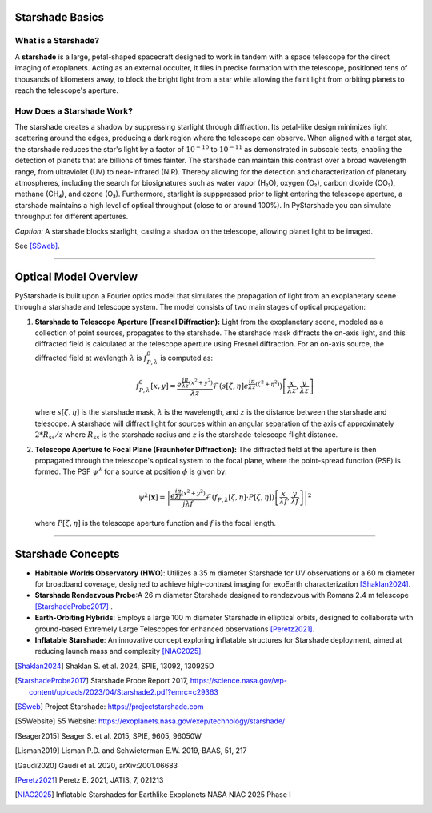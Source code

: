 Starshade Basics
----------------

What is a Starshade?
~~~~~~~~~~~~~~~~~~~

A **starshade** is a large, petal-shaped spacecraft designed to work in tandem with a space telescope for the direct imaging of exoplanets. Acting as an external occulter, it flies in precise formation with the telescope, positioned tens of thousands of kilometers away, to block the bright light from a star while allowing the faint light from orbiting planets to reach the telescope's aperture.

How Does a Starshade Work?
~~~~~~~~~~~~~~~~~~~~~~~~~

The starshade creates a shadow by suppressing starlight through diffraction. Its petal-like design minimizes light scattering around the edges, producing a dark region where the telescope can observe. When aligned with a target star, the starshade reduces the star's light by a factor of :math:`10^{-10}` to :math:`10^{-11}` as demonstrated in subscale tests, enabling the detection of planets that are billions of times fainter. The starshade can maintain this contrast over a broad wavelength range, from ultraviolet (UV) to near-infrared (NIR). Thereby allowing for the detection and characterization of planetary atmospheres, including the search for biosignatures such as water vapor (H₂O), oxygen (O₂), carbon dioxide (CO₂), methane (CH₄), and ozone (O₃). Furthermore, starlight is supppressed prior to light entering the telescope aperture, a starshade maintains a high level of optical throughput (close to or around 100%). In PyStarshade you can simulate throughput for different apertures. 

.. image:: starshade.png
   :alt: Starshade Diagram

*Caption:* A starshade blocks starlight, casting a shadow on the telescope, allowing planet light to be imaged.  

See [SSweb]_.

----

Optical Model Overview
---------------------

PyStarshade is built upon a Fourier optics model that simulates the propagation of light from an exoplanetary scene through a starshade and telescope system. The model consists of two main stages of optical propagation:

1. **Starshade to Telescope Aperture (Fresnel Diffraction):**  
   Light from the exoplanetary scene, modeled as a collection of point sources, propagates to the starshade. The starshade mask diffracts the on-axis light, and this diffracted field is calculated at the telescope aperture using Fresnel diffraction. For an on-axis source, the diffracted field at wavlength :math:`\lambda` is :math:`f_{P,\lambda}^0` is computed as:
   
   .. math::
      
      f_{P,\lambda}^0[x, y] = \frac{e^{\frac{i\pi}{\lambda z}(x^2 + y^2)}}{\lambda z} \mathcal{F}\left( s[\zeta, \eta] e^{\frac{i\pi}{\lambda z}(\zeta^2 + \eta^2)} \right) \left[ \frac{x}{\lambda z}, \frac{y}{\lambda z} \right]
   
   where :math:`s[\zeta, \eta]` is the starshade mask, :math:`\lambda` is the wavelength, and :math:`z` is the distance between the starshade and telescope. A starshade will diffract light for sources within an angular separation of the axis of approximately :math:`2 * R_{ss} / z`  where :math:`R_{ss}` is the starshade radius and :math:`z` is the starshade-telescope flight distance. 

2. **Telescope Aperture to Focal Plane (Fraunhofer Diffraction):**  
   The diffracted field at the aperture is then propagated through the telescope's optical system to the focal plane, where the point-spread function (PSF) is formed. The PSF :math:`\psi^\lambda` for a source at position :math:`\phi` is given by:
   
   .. math::
      
      \psi^\lambda[\mathbf{x}] = \left| \frac{e^{\frac{i\pi}{\lambda f}(x^2 + y^2)}}{j \lambda f} \mathcal{F}\left( f_{P,\lambda}[\zeta, \eta] \cdot P[\zeta, \eta] \right) \left[ \frac{x}{\lambda f}, \frac{y}{\lambda f} \right] \right|^2
   
   where :math:`P[\zeta, \eta]` is the telescope aperture function and :math:`f` is the focal length.

----

Starshade Concepts
---------------------

- **Habitable Worlds Observatory (HWO)**: Utilizes a 35 m diameter Starshade for UV observations or a 60 m diameter for broadband coverage, designed to achieve high-contrast imaging for exoEarth characterization [Shaklan2024]_.
- **Starshade Rendezvous Probe**:A 26 m diameter Starshade designed to rendezvous with Romans 2.4 m telescope [StarshadeProbe2017]_ .
- **Earth-Orbiting Hybrids**: Employs a large 100 m diameter Starshade in elliptical orbits, designed to collaborate with ground-based Extremely Large Telescopes for enhanced observations [Peretz2021]_.
- **Inflatable Starshade**: An innovative concept exploring inflatable structures for Starshade deployment, aimed at reducing launch mass and complexity [NIAC2025]_.

.. [Shaklan2024] Shaklan S. et al. 2024, SPIE, 13092, 130925D
.. [StarshadeProbe2017] Starshade Probe Report 2017, https://science.nasa.gov/wp-content/uploads/2023/04/Starshade2.pdf?emrc=c29363
.. [SSweb] Project Starshade: https://projectstarshade.com
.. [S5Website] S5 Website: https://exoplanets.nasa.gov/exep/technology/starshade/
.. [Seager2015] Seager S. et al. 2015, SPIE, 9605, 96050W
.. [Lisman2019] Lisman P.D. and Schwieterman E.W. 2019, BAAS, 51, 217
.. [Gaudi2020] Gaudi et al. 2020, arXiv:2001.06683
.. [Peretz2021] Peretz E. 2021, JATIS, 7, 021213
.. [NIAC2025] Inflatable Starshades for Earthlike Exoplanets NASA NIAC 2025 Phase I
